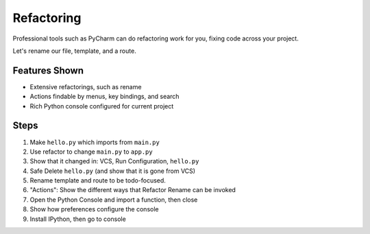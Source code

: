 Refactoring
===========

Professional tools such as PyCharm can do refactoring work for you,
fixing code across your project.

Let's rename our file, template, and a route.

Features Shown
--------------

- Extensive refactorings, such as rename

- Actions findable by menus, key bindings, and search

- Rich Python console configured for current project

Steps
-----

#. Make ``hello.py`` which imports from ``main.py``

#. Use refactor to change ``main.py`` to ``app.py``

#. Show that it changed in: VCS, Run Configuration, ``hello.py``

#. Safe Delete ``hello.py`` (and show that it is gone from VCS)

#. Rename template and route to be todo-focused.

#. "Actions": Show the different ways that Refactor Rename can be invoked

#. Open the Python Console and import a function, then close

#. Show how preferences configure the console

#. Install IPython, then go to console
